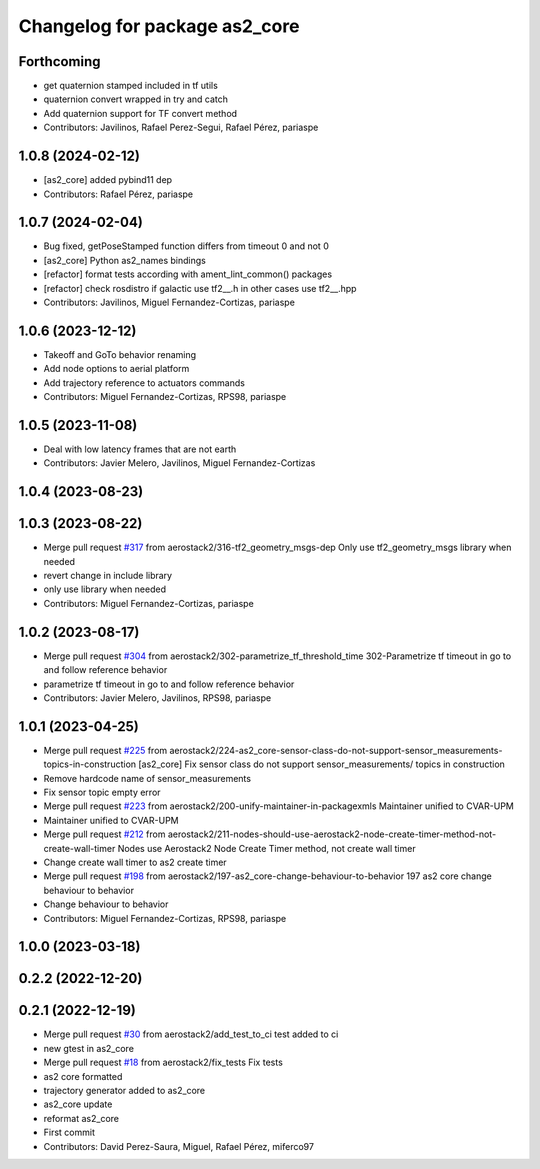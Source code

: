 ^^^^^^^^^^^^^^^^^^^^^^^^^^^^^^
Changelog for package as2_core
^^^^^^^^^^^^^^^^^^^^^^^^^^^^^^

Forthcoming
-----------
* get quaternion stamped included in tf utils
* quaternion convert wrapped in try and catch
* Add quaternion support for TF convert method
* Contributors: Javilinos, Rafael Perez-Segui, Rafael Pérez, pariaspe

1.0.8 (2024-02-12)
------------------
* [as2_core] added pybind11 dep
* Contributors: Rafael Pérez, pariaspe

1.0.7 (2024-02-04)
------------------
* Bug fixed, getPoseStamped function differs from timeout 0 and not 0
* [as2_core] Python as2_names bindings
* [refactor] format tests according with ament_lint_common() packages
* [refactor] check rosdistro if galactic use tf2_\_.h in other cases use tf2_\_.hpp
* Contributors: Javilinos, Miguel Fernandez-Cortizas, pariaspe

1.0.6 (2023-12-12)
------------------
* Takeoff and GoTo behavior renaming
* Add node options to aerial platform
* Add trajectory reference to actuators commands
* Contributors: Miguel Fernandez-Cortizas, RPS98, pariaspe

1.0.5 (2023-11-08)
------------------
* Deal with low latency frames that are not earth
* Contributors: Javier Melero, Javilinos, Miguel Fernandez-Cortizas

1.0.4 (2023-08-23)
------------------

1.0.3 (2023-08-22)
------------------
* Merge pull request `#317 <https://github.com/aerostack2/aerostack2/issues/317>`_ from aerostack2/316-tf2_geometry_msgs-dep
  Only use tf2_geometry_msgs library when needed
* revert change in include library
* only use library when needed
* Contributors: Miguel Fernandez-Cortizas, pariaspe

1.0.2 (2023-08-17)
------------------
* Merge pull request `#304 <https://github.com/aerostack2/aerostack2/issues/304>`_ from aerostack2/302-parametrize_tf_threshold_time
  302-Parametrize tf timeout in go to and follow reference behavior
* parametrize tf timeout in go to and follow reference behavior
* Contributors: Javier Melero, Javilinos, RPS98, pariaspe

1.0.1 (2023-04-25)
------------------
* Merge pull request `#225 <https://github.com/aerostack2/aerostack2/issues/225>`_ from aerostack2/224-as2_core-sensor-class-do-not-support-sensor_measurements-topics-in-construction
  [as2_core] Fix sensor class do not support sensor_measurements/ topics in construction
* Remove hardcode name of sensor_measurements
* Fix sensor topic empty error
* Merge pull request `#223 <https://github.com/aerostack2/aerostack2/issues/223>`_ from aerostack2/200-unify-maintainer-in-packagexmls
  Maintainer unified to CVAR-UPM
* Maintainer unified to CVAR-UPM
* Merge pull request `#212 <https://github.com/aerostack2/aerostack2/issues/212>`_ from aerostack2/211-nodes-should-use-aerostack2-node-create-timer-method-not-create-wall-timer
  Nodes use Aerostack2 Node Create Timer method, not create wall timer
* Change create wall timer to as2 create timer
* Merge pull request `#198 <https://github.com/aerostack2/aerostack2/issues/198>`_ from aerostack2/197-as2_core-change-behaviour-to-behavior
  197 as2 core change behaviour to behavior
* Change behaviour to behavior
* Contributors: Miguel Fernandez-Cortizas, RPS98, pariaspe

1.0.0 (2023-03-18)
------------------

0.2.2 (2022-12-20)
------------------

0.2.1 (2022-12-19)
------------------
* Merge pull request `#30 <https://github.com/aerostack2/aerostack2/issues/30>`_ from aerostack2/add_test_to_ci
  test added to ci
* new gtest in as2_core
* Merge pull request `#18 <https://github.com/aerostack2/aerostack2/issues/18>`_ from aerostack2/fix_tests
  Fix tests
* as2 core formatted
* trajectory generator added to as2_core
* as2_core update
* reformat as2_core
* First commit
* Contributors: David Perez-Saura, Miguel, Rafael Pérez, miferco97
